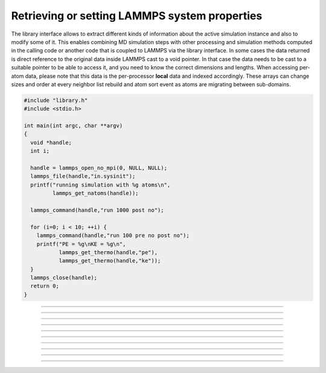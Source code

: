 Retrieving or setting LAMMPS system properties
==============================================

The library interface allows to extract different kinds of information
about the active simulation instance and also to modify some of it.
This enables combining MD simulation steps with other processing and
simulation methods computed in the calling code or another code that is
coupled to LAMMPS via the library interface.  In some cases the data
returned is direct reference to the original data inside LAMMPS cast
to a void pointer.  In that case the data needs to be cast to a suitable
pointer to be able to access it, and you need to know the correct dimensions
and lengths.  When accessing per-atom data, please note that this data
is the per-processor **local** data and indexed accordingly. These arrays
can change sizes and order at every neighbor list rebuild and atom sort
event as atoms are migrating between sub-domains.

.. code-block:: C

   #include "library.h"
   #include <stdio.h>

   int main(int argc, char **argv)
   {
     void *handle;
     int i;

     handle = lammps_open_no_mpi(0, NULL, NULL);
     lammps_file(handle,"in.sysinit");
     printf("running simulation with %g atoms\n",
            lammps_get_natoms(handle));

     lammps_command(handle,"run 1000 post no");

     for (i=0; i < 10; ++i) {
       lammps_command(handle,"run 100 pre no post no");
       printf("PE = %g\nKE = %g\n",
              lammps_get_thermo(handle,"pe"),
              lammps_get_thermo(handle,"ke"));
     }
     lammps_close(handle);
     return 0;
   }


-----------------------

.. doxygenfunction:: lammps_version
   :project: progguide

-----------------------

.. doxygenfunction:: lammps_get_mpi_comm
   :project: progguide

-----------------------

.. doxygenfunction:: lammps_get_natoms
   :project: progguide

-----------------------

.. doxygenfunction:: lammps_get_thermo
   :project: progguide

-----------------------

.. doxygenfunction:: lammps_extract_box
   :project: progguide

-----------------------

.. doxygenfunction:: lammps_reset_box
   :project: progguide

-------------------

.. doxygenfunction:: lammps_extract_setting
   :project: progguide

-----------------------

.. doxygenfunction:: lammps_extract_global
   :project: progguide

-----------------------

.. doxygenfunction:: lammps_extract_atom
   :project: progguide

-----------------------

.. doxygenfunction:: lammps_create_atoms(void *handle, int n, int *id, int *type, double *x, double *v, int *image, int bexpand)
   :project: progguide


